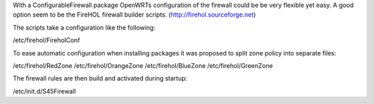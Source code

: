 With a ConfigurableFirewall package OpenWRTs configuration of the firewall could be be very flexible yet easy. A good option seem to be the FireHOL firewall builder scripts. (http://firehol.sourceforge.net)

The scripts take a configuration like the following:

/etc/firehol/FireholConf

To ease automatic configuration when installing packages it was proposed to split zone policy into separate files:

/etc/firehol/RedZone
/etc/firehol/OrangeZone
/etc/firehol/BlueZone
/etc/firehol/GreenZone

The firewall rules are then build and activated during startup:

/etc/init.d/S45Firewall

